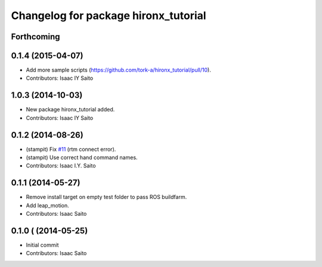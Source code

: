 ^^^^^^^^^^^^^^^^^^^^^^^^^^^^^^^^^^^^^
Changelog for package hironx_tutorial
^^^^^^^^^^^^^^^^^^^^^^^^^^^^^^^^^^^^^

Forthcoming
-----------

0.1.4 (2015-04-07)
------------------
* Add more sample scripts (https://github.com/tork-a/hironx_tutorial/pull/10).
* Contributors: Isaac IY Saito

1.0.3 (2014-10-03)
-------------------
* New package hironx_tutorial added.
* Contributors: Isaac IY Saito

0.1.2 (2014-08-26)
------------------
* (stampit) Fix `#11 <https://github.com/tork-a/hironx_tutorial/issues/11>`_ (rtm connect error).
* (stampit) Use correct hand command names.
* Contributors: Isaac I.Y. Saito

0.1.1 (2014-05-27)
------------------
* Remove install target on empty test folder to pass ROS buildfarm.
* Add leap_motion.
* Contributors: Isaac Saito

0.1.0 ( (2014-05-25)
--------------------

* Initial commit
* Contributors: Isaac Saito
